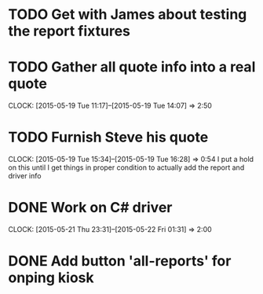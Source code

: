* TODO Get with James about testing the report fixtures
* TODO Gather all quote info into a real quote
  CLOCK: [2015-05-19 Tue 11:17]--[2015-05-19 Tue 14:07] =>  2:50
* TODO Furnish Steve his quote
  CLOCK: [2015-05-19 Tue 15:34]--[2015-05-19 Tue 16:28] =>  0:54
  I put a hold on this until I get things in proper condition to actually add the report and driver info



* DONE Work on C# driver
  CLOCK: [2015-05-21 Thu 23:31]--[2015-05-22 Fri 01:31] =>  2:00
* DONE Add button 'all-reports' for onping kiosk
